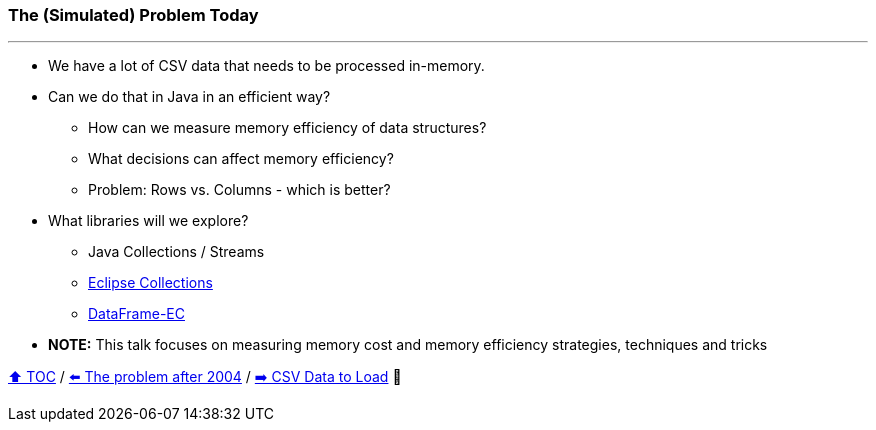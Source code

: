 === The (Simulated) Problem Today

---

* We have a lot of CSV data that needs to be processed in-memory.
* Can we do that in Java in an efficient way?
** How can we measure memory efficiency of data structures?
** What decisions can affect memory efficiency?
** Problem: Rows vs. Columns - which is better?
* What libraries will we explore?
** Java Collections / Streams
** link:https://github.com/eclipse/eclipse-collections[Eclipse Collections]
** link:https://github.com/vmzakharov/dataframe-ec[DataFrame-EC]
* *NOTE:* This talk focuses on measuring memory cost and memory efficiency strategies, techniques and tricks

link:toc.adoc[⬆️ TOC] /
link:./02_01_the_memory_problem_after_2004.adoc[⬅️ The problem after 2004] /
link:./04_the_problem_csv_data_to_load.adoc[➡️ CSV Data to Load] 🥷
